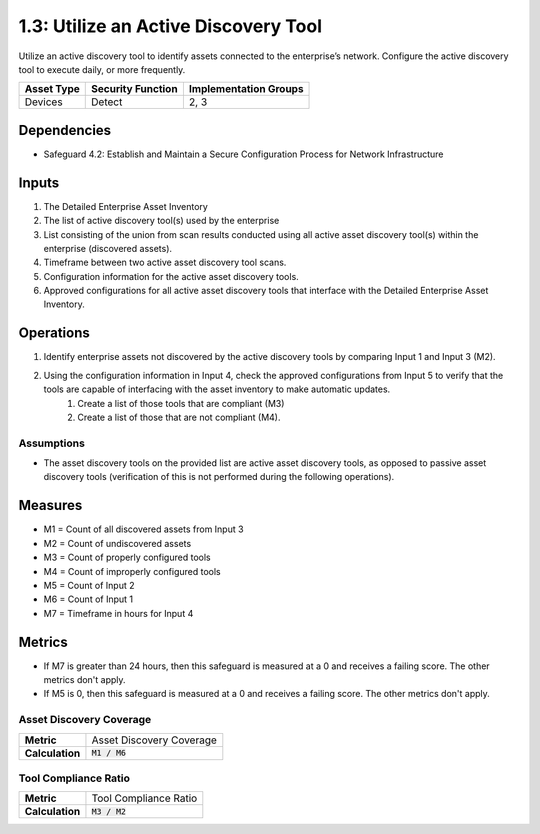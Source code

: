 1.3: Utilize an Active Discovery Tool
=========================================================
Utilize an active discovery tool to identify assets connected to the enterprise’s network. Configure the active discovery tool to execute daily, or more frequently.


.. list-table::
	:header-rows: 1

	* - Asset Type
	  - Security Function
	  - Implementation Groups
	* - Devices
	  - Detect
	  - 2, 3

Dependencies
------------
* Safeguard 4.2: Establish and Maintain a Secure Configuration Process for Network Infrastructure

Inputs
-----------
#. The Detailed Enterprise Asset Inventory
#. The list of active discovery tool(s) used by the enterprise
#. List consisting of the union from scan results conducted using all active asset discovery tool(s) within the enterprise (discovered assets).
#. Timeframe between two active asset discovery tool scans.
#. Configuration information for the active asset discovery tools.
#. Approved configurations for all active asset discovery tools that interface with the Detailed Enterprise Asset Inventory.

Operations
----------
#. Identify enterprise assets not discovered by the active discovery tools by comparing Input 1 and Input 3 (M2).
#. Using the configuration information in Input 4, check the approved configurations from Input 5 to verify that the tools are capable of interfacing with the asset inventory to make automatic updates. 
	#. Create a list of those tools that are compliant (M3)
	#. Create a list of those that are not compliant (M4).

Assumptions
^^^^^^^^^^^
* The asset discovery tools on the provided list are active asset discovery tools, as opposed to passive asset discovery tools (verification of this is not performed during the following operations).

Measures
--------
* M1 = Count of all discovered assets from Input 3
* M2 = Count of undiscovered assets
* M3 = Count of properly configured tools
* M4 = Count of improperly configured tools
* M5 = Count of Input 2
* M6 = Count of Input 1
* M7 = Timeframe in hours for Input 4

Metrics
-------
* If M7 is greater than 24 hours, then this safeguard is measured at a 0 and receives a failing score. The other metrics don't apply.
* If M5 is 0, then this safeguard is measured at a 0 and receives a failing score. The other metrics don't apply.

Asset Discovery Coverage
^^^^^^^^^^^^^^^^^^^^
.. list-table::

	* - **Metric**
	  - | Asset Discovery Coverage
	* - **Calculation**
	  - :code:`M1 / M6`

Tool Compliance Ratio
^^^^^^^^^^^^^^^^^^^^^^^^^^
.. list-table::

	* - **Metric**
	  - | Tool Compliance Ratio
	* - **Calculation**
	  - :code:`M3 / M2`

.. history
.. authors
.. license
